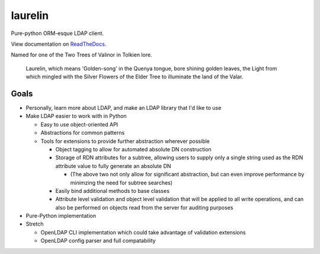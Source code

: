 laurelin
========

.. image:: https://travis-ci.org/ashafer01/laurelin.svg?branch=master
    :target: https://travis-ci.org/ashafer01/laurelin

Pure-python ORM-esque LDAP client.

View documentation on `ReadTheDocs <http://laurelin-ldap.readthedocs.io/en/latest/index.html>`_.

Named for one of the Two Trees of Valinor in Tolkien lore.

    Laurelin, which means 'Golden-song' in the Quenya tongue, bore shining golden leaves, the Light from which mingled
    with the Silver Flowers of the Elder Tree to illuminate the land of the Valar.

Goals
-----

* Personally, learn more about LDAP, and make an LDAP library that I'd like to use
* Make LDAP easier to work with in Python

  * Easy to use object-oriented API
  * Abstractions for common patterns
  * Tools for extensions to provide further abstraction wherever possible

    * Object tagging to allow for automated absolute DN construction
    * Storage of RDN attributes for a subtree, allowing users to supply only a single string used as the RDN attribute
      value to fully generate an absolute DN

      * (The above two not only allow for significant abstraction, but can even improve performance by minimzing the
        need for subtree searches)

    * Easily bind additional methods to base classes
    * Attribute level validation and object level validation that will be applied to all write operations, and can also
      be performed on objects read from the server for auditing purposes

* Pure-Python implementation
* Stretch

  * OpenLDAP CLI implementation which could take advantage of validation extensions
  * OpenLDAP config parser and full compatability
